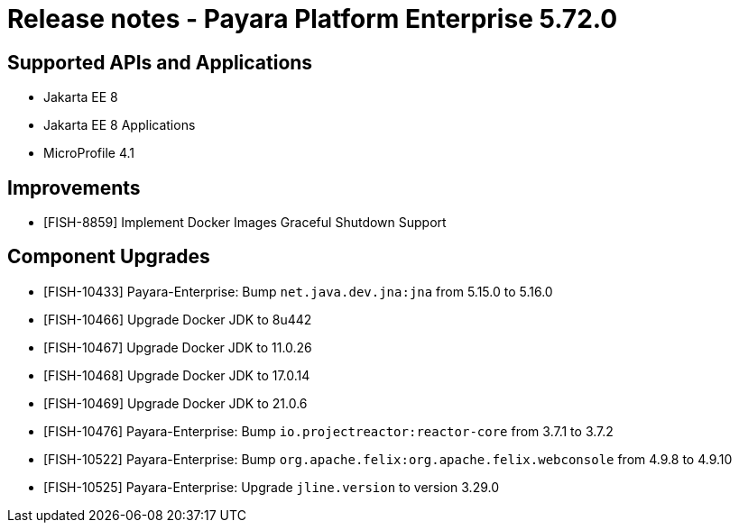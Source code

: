 = Release notes - Payara Platform Enterprise 5.72.0

== Supported APIs and Applications

* Jakarta EE 8
* Jakarta EE 8 Applications
* MicroProfile 4.1

== Improvements
* [FISH-8859] Implement Docker Images Graceful Shutdown Support


== Component Upgrades

* [FISH-10433] Payara-Enterprise: Bump `net.java.dev.jna:jna` from 5.15.0 to 5.16.0

* [FISH-10466] Upgrade Docker JDK to 8u442

* [FISH-10467] Upgrade Docker JDK to 11.0.26

* [FISH-10468] Upgrade Docker JDK to 17.0.14

* [FISH-10469] Upgrade Docker JDK to 21.0.6

* [FISH-10476] Payara-Enterprise: Bump `io.projectreactor:reactor-core` from 3.7.1 to 3.7.2

* [FISH-10522] Payara-Enterprise: Bump `org.apache.felix:org.apache.felix.webconsole` from 4.9.8 to 4.9.10

* [FISH-10525] Payara-Enterprise: Upgrade `jline.version` to version 3.29.0
